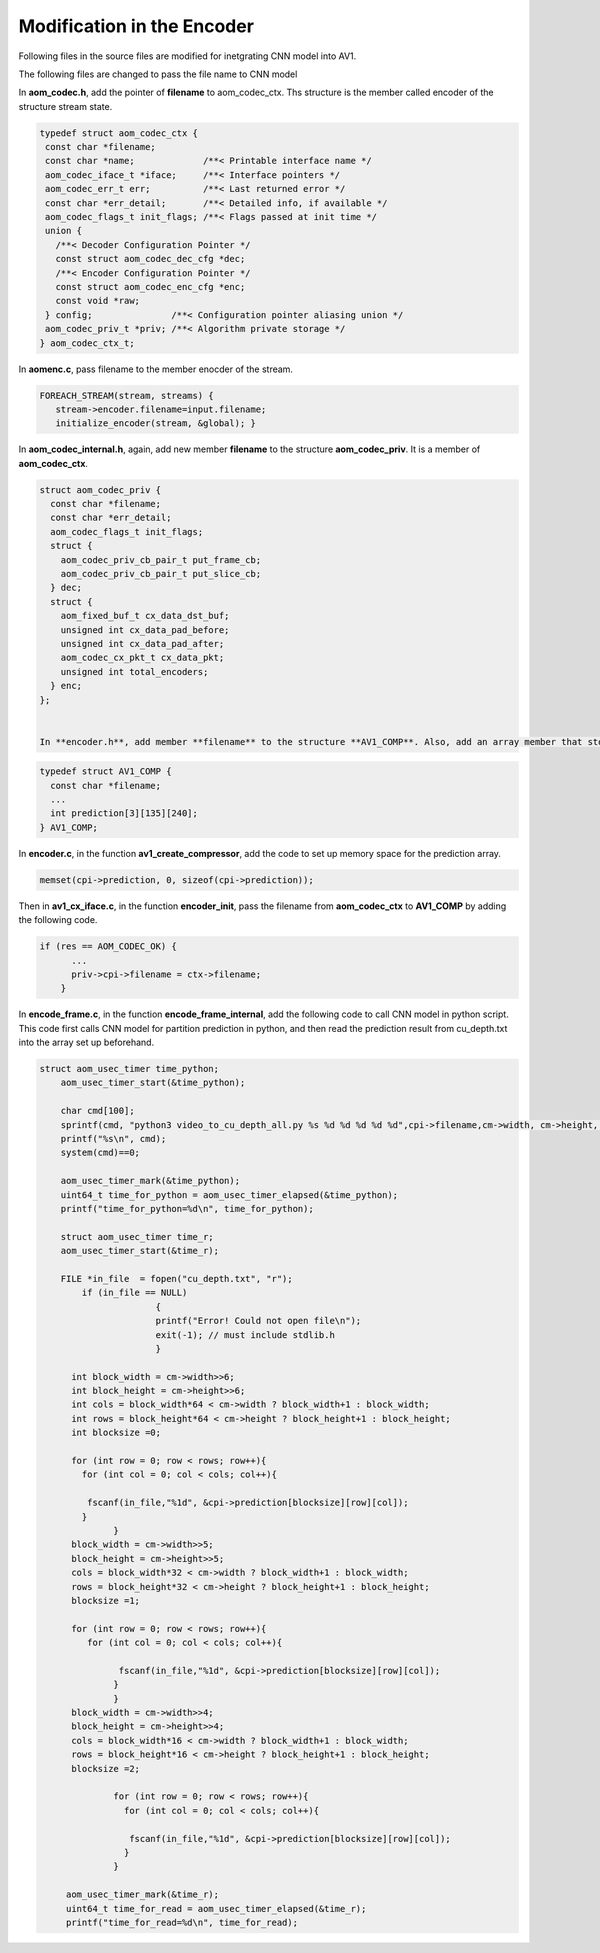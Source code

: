 
Modification in the Encoder
=======

Following files in the source files are modified for inetgrating CNN model into AV1.

The following files are changed to pass the file name to CNN model


In **aom_codec.h**, add the pointer of **filename** to aom_codec_ctx. Ths structure is the member called encoder of the structure stream state.

.. code-block:: c


 typedef struct aom_codec_ctx {
  const char *filename;
  const char *name;             /**< Printable interface name */
  aom_codec_iface_t *iface;     /**< Interface pointers */
  aom_codec_err_t err;          /**< Last returned error */
  const char *err_detail;       /**< Detailed info, if available */
  aom_codec_flags_t init_flags; /**< Flags passed at init time */
  union {
    /**< Decoder Configuration Pointer */
    const struct aom_codec_dec_cfg *dec;
    /**< Encoder Configuration Pointer */
    const struct aom_codec_enc_cfg *enc;
    const void *raw;
  } config;               /**< Configuration pointer aliasing union */
  aom_codec_priv_t *priv; /**< Algorithm private storage */
 } aom_codec_ctx_t;
 



In **aomenc.c**, pass filename to the member enocder of the stream. 

.. code-block:: c

   FOREACH_STREAM(stream, streams) { 
      stream->encoder.filename=input.filename;
      initialize_encoder(stream, &global); }

In **aom_codec_internal.h**, again, add new member **filename** to the structure **aom_codec_priv**. It is a member of **aom_codec_ctx**.

.. code-block:: c

  struct aom_codec_priv {
    const char *filename;
    const char *err_detail;
    aom_codec_flags_t init_flags;
    struct {
      aom_codec_priv_cb_pair_t put_frame_cb;
      aom_codec_priv_cb_pair_t put_slice_cb;
    } dec;
    struct {
      aom_fixed_buf_t cx_data_dst_buf;
      unsigned int cx_data_pad_before;
      unsigned int cx_data_pad_after;
      aom_codec_cx_pkt_t cx_data_pkt;
      unsigned int total_encoders;
    } enc;
  };
  
  
  In **encoder.h**, add member **filename** to the structure **AV1_COMP**. Also, add an array member that stores the partition index from CNN model.
  
  
.. code-block:: c

  typedef struct AV1_COMP {
    const char *filename;
    ...
    int prediction[3][135][240];
  } AV1_COMP;
  
In **encoder.c**, in the function **av1_create_compressor**, add the code to set up memory space for the prediction array.

.. code-block:: c

    memset(cpi->prediction, 0, sizeof(cpi->prediction));


  
Then in **av1_cx_iface.c**, in the function **encoder_init**, pass the filename from **aom_codec_ctx** to **AV1_COMP** by adding the following code.

.. code-block:: c

  if (res == AOM_CODEC_OK) {
        ...
        priv->cpi->filename = ctx->filename;     
      }


In **encode_frame.c**, in the function **encode_frame_internal**, add the following code to call CNN model in python script. This code first calls CNN model for partition prediction in python, and then read the prediction result from cu_depth.txt into the array set up beforehand.  

.. code-block:: c

  struct aom_usec_timer time_python;
      aom_usec_timer_start(&time_python);
      
      char cmd[100];
      sprintf(cmd, "python3 video_to_cu_depth_all.py %s %d %d %d %d %d",cpi->filename,cm->width, cm->height, cm->base_qindex, 0, cm->current_frame.order_hint);
      printf("%s\n", cmd);
      system(cmd)==0;
    
      aom_usec_timer_mark(&time_python);
      uint64_t time_for_python = aom_usec_timer_elapsed(&time_python);
      printf("time_for_python=%d\n", time_for_python);
      
      struct aom_usec_timer time_r;
      aom_usec_timer_start(&time_r);
      
      FILE *in_file  = fopen("cu_depth.txt", "r"); 
    	  if (in_file == NULL) 
    			{	
    			printf("Error! Could not open file\n"); 
    			exit(-1); // must include stdlib.h 
    			} 
    	
    	int block_width = cm->width>>6;
    	int block_height = cm->height>>6;
    	int cols = block_width*64 < cm->width ? block_width+1 : block_width; 
    	int rows = block_height*64 < cm->height ? block_height+1 : block_height; 
        int blocksize =0;
       	
    	for (int row = 0; row < rows; row++){
    	  for (int col = 0; col < cols; col++){
    	
    	   fscanf(in_file,"%1d", &cpi->prediction[blocksize][row][col]);
    	  }
    		}
    	block_width = cm->width>>5;
    	block_height = cm->height>>5;
    	cols = block_width*32 < cm->width ? block_width+1 : block_width; 
    	rows = block_height*32 < cm->height ? block_height+1 : block_height; 
    	blocksize =1;
    		
    	for (int row = 0; row < rows; row++){
    	   for (int col = 0; col < cols; col++){
    		
    		 fscanf(in_file,"%1d", &cpi->prediction[blocksize][row][col]);
    		}
    		}
    	block_width = cm->width>>4;
    	block_height = cm->height>>4;
    	cols = block_width*16 < cm->width ? block_width+1 : block_width; 
    	rows = block_height*16 < cm->height ? block_height+1 : block_height; 
    	blocksize =2;
    		
    		for (int row = 0; row < rows; row++){
    		  for (int col = 0; col < cols; col++){
    		
    		   fscanf(in_file,"%1d", &cpi->prediction[blocksize][row][col]);
    		  }
    	  	}	
    	
       aom_usec_timer_mark(&time_r);
       uint64_t time_for_read = aom_usec_timer_elapsed(&time_r);
       printf("time_for_read=%d\n", time_for_read);
     
 


  



